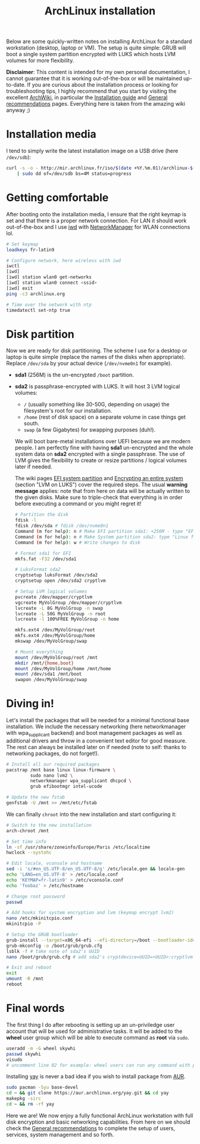 #+TITLE: ArchLinux installation

Below are some quickly-written notes on installing ArchLinux for a standard
workstation (desktop, laptop or VM). The setup is quite simple: GRUB will boot a
single system partition encrypted with LUKS which hosts LVM volumes for more
flexibility.

*Disclaimer*: This content is intended for my own personal documentation, I
cannot guarantee that it is working out-of-the-box or will be maintained
up-to-date. If you are curious about the installation process or looking for
troubleshooting tips, I highly recommend that you start by visiting the
excellent [[https://wiki.archlinux.org/][ArchWiki]], in particular the [[https://wiki.archlinux.org/title/Installation_guide][Installation guide]] and [[https://wiki.archlinux.org/title/General_recommendations][General
recommendations]] pages. Everything here is taken from the amazing wiki anyway ;)

#+TOC: headlines 2 local

* Installation media
:PROPERTIES:
:CUSTOM_ID: media
:END:

I tend to simply write the latest installation image on a USB drive (here
=/dev/sdb=):

#+begin_src sh
curl -s -o - http://mir.archlinux.fr/iso/$(date +%Y.%m.01)/archlinux-$(date +%Y.%m.01)-x86_64.iso \
    | sudo dd of=/dev/sdb bs=4M status=progress
#+end_src

* Getting comfortable
:PROPERTIES:
:CUSTOM_ID: comfy
:END:

After booting onto the installation media, I ensure that the right keymap is
set and that there is a proper network connection. For LAN it should work
out-of-the-box and I use [[https://wiki.archlinux.org/title/Iwd][iwd]] with [[https://wiki.archlinux.org/title/NetworkManager][NetworkManager]] for WLAN connections lol.

#+begin_src sh
# Set keymap
loadkeys fr-latin9

# Configure network, here wireless with iwd
iwctl
[iwd]
[iwd] station wlan0 get-networks
[iwd] station wlan0 connect <ssid>
[iwd] exit
ping -c3 archlinux.org

# Time over the network with ntp
timedatectl set-ntp true
#+end_src

* Disk partition
:PROPERTIES:
:CUSTOM_ID: partition
:END:

Now we are ready for disk partitioning. The scheme I use for a desktop or
laptop is quite simple (replace the names of the disks when appropriate).
Replace =/dev/sda= by your actual device (=/dev/nvme0n1= for example).

- *sda1* (256M) is the un-encrypted =/boot= partition.
- *sda2* is passphrase-encrypted with LUKS. It will host 3 LVM logical
  volumes:
  - =/= (usually something like 30-50G, depending on usage) the filesystem's
    root for our installation.
  - =/home= (rest of disk space) on a separate volume in case things get south.
  - =swap= (a few Gigabytes) for swapping purposes (duh!).

  We will boot bare-metal installations over UEFI because we are modern people.
  I am perfectly fine with having *sda1* un-encrypted and the whole system data
  on *sda2* encrypted with a single passphrase. The use of LVM gives the
  flexibility to create or resize partitions / logical volumes later if needed.

  The wiki pages [[https://wiki.archlinux.org/title/EFI_system_partition][EFI system partition]] and [[https://wiki.archlinux.org/title/Dm-crypt/Encrypting_an_entire_system#LVM_on_LUKS][Encrypting an entire system]] (section
  "LVM on LUKS") cover the required steps. The usual *warning message* applies:
  note that from here on data will be actually written to the given disks. Make
  sure to triple-check that everything is in order before executing a command or
  you might regret it!

  #+begin_src sh
# Partition the disk
fdisk -l
fdisk /dev/sda # fdisk /dev/nvme0n1
Command (m for help): n # Make EFI partition sda1: +256M - type "EFI System"
Command (m for help): n # Make System partition sda2: type "Linux filesystem"
Command (m for help): w # Write changes to disk

# Format sda1 for EFI
mkfs.fat -F32 /dev/sda1

# LuksFormat sda2
cryptsetup luksFormat /dev/sda2
cryptsetup open /dev/sda2 cryptlvm

# Setup LVM logical volumes
pvcreate /dev/mapper/cryptlvm
vgcreate MyVolGroup /dev/mapper/cryptlvm
lvcreate -L 8G MyVolGroup -n swap
lvcreate -L 50G MyVolGroup -n root
lvcreate -l 100%FREE MyVolGroup -n home

mkfs.ext4 /dev/MyVolGroup/root
mkfs.ext4 /dev/MyVolGroup/home
mkswap /dev/MyVolGroup/swap

# Mount everything
mount /dev/MyVolGroup/root /mnt
mkdir /mnt/{home,boot}
mount /dev/MyVolGroup/home /mnt/home
mount /dev/sda1 /mnt/boot
swapon /dev/MyVolGroup/swap
  #+end_src

* Diving in!
:PROPERTIES:
:CUSTOM_ID: diving
:END:

Let's install the packages that will be needed for a minimal functional base
installation. We include the necessary networking (here networkmanager with
wpa_supplicant backend) and boot management packages as well as additional
drivers and throw in a convenient text editor for good measure. The rest can
always be installed later on if needed (note to self: thanks to networking
packages, do not forget!).

#+begin_src sh
# Install all our required packages
pacstrap /mnt base linux linux-firmware \
         sudo nano lvm2 \
         networkmanager wpa_supplicant dhcpcd \
         grub efibootmgr intel-ucode

# Update the new fstab
genfstab -U /mnt >> /mnt/etc/fstab
#+end_src

We can finally =chroot= into the new installation and start configuring it:

#+begin_src sh
# Switch to the new installation
arch-chroot /mnt

# Set time info
ln -sf /usr/share/zoneinfo/Europe/Paris /etc/localtime
hwclock --systohc

# Edit locale, vconsole and hostname
sed -i 's/#en_US.UTF-8/en_US.UTF-8/g' /etc/locale.gen && locale-gen
echo 'LANG=en_US.UTF-8' > /etc/locale.conf
echo 'KEYMAP=fr-latin9' > /etc/vconsole.conf
echo 'foobaz' > /etc/hostname

# Change root password
passwd

# Add hooks for system encryption and lvm (keymap encrypt lvm2)
nano /etc/mkinitcpio.conf
mkinitcpio -P

# Setup the GRUB bootloader
grub-install --target=x86_64-efi --efi-directory=/boot --bootloader-id=GRUB
grub-mkconfig -o /boot/grub/grub.cfg
lsblk -f # take note of sda2's UUID
nano /boot/grub/grub.cfg # add sda2's cryptdevice=UUID=<UUID>:cryptlvm

# Exit and reboot
exit
umount -R /mnt
reboot
#+end_src

* Final words
:PROPERTIES:
:CUSTOM_ID: final
:END:

The first thing I do after rebooting is setting up an un-priviledge user
account that will be used for administrative tasks. It will be added to the
*wheel* user group which will be able to execute command as *root* via =sudo=.

#+begin_src sh
useradd -m -G wheel skywhi
passwd skywhi
visudo
# uncomment line 82 for example: wheel users can run any command with password
#+end_src

Installing [[https://github.com/Jguer/yay][yay]] is never a bad idea if you wish to install package from [[https://aur.archlinux.org/][AUR]].

#+begin_src sh
sudo pacman -Syu base-devel
cd ~ && git clone https://aur.archlinux.org/yay.git && cd yay
makepkg -sirc
cd ~ && rm -rf yay
#+end_src

Here we are! We now enjoy a fully functional ArchLinux workstation with full
disk encryption and basic networking capabilities. From here on we should
check the [[https://wiki.archlinux.org/title/General_recommendations][General recommendations]] to complete the setup of users, services,
system management and so forth.

